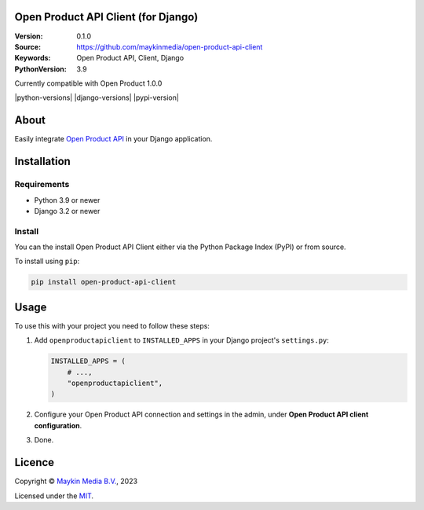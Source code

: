 

Open Product API Client (for Django)
==============================

:Version: 0.1.0
:Source: https://github.com/maykinmedia/open-product-api-client
:Keywords: Open Product API, Client, Django
:PythonVersion: 3.9

|build-status|
Currently compatible with Open Product 1.0.0

|python-versions| |django-versions| |pypi-version|

About
=====

Easily integrate `Open Product API`_ in your Django application. 

Installation
============

Requirements
------------

* Python 3.9 or newer
* Django 3.2 or newer


Install
-------

You can the install Open Product API Client either via the Python Package Index (PyPI) or 
from source.

To install using ``pip``:

.. code-block:: bash

    pip install open-product-api-client


Usage
=====

To use this with your project you need to follow these steps:

#. Add ``openproductapiclient`` to ``INSTALLED_APPS`` in your Django project's 
   ``settings.py``:

   .. code-block:: python

      INSTALLED_APPS = (
          # ...,
          "openproductapiclient",
      )


#. Configure your Open Product API connection and settings in the admin, under 
   **Open Product API client configuration**.

#. Done.


Licence
=======

Copyright © `Maykin Media B.V.`_, 2023

Licensed under the `MIT`_.

.. _`Maykin Media B.V.`: https://www.maykinmedia.nl
.. _`MIT`: LICENSE
.. _`Open Product API`: https://github.com/maykinmedia/open-product

.. |build-status| image:: https://github.com/maykinmedia/open-product-api-client/workflows/Run%20CI/badge.svg
    :alt: Build status
    :target: https://github.com/maykinmedia/open-product-api-client/actions?query=workflow%3A%22Run+CI%22
